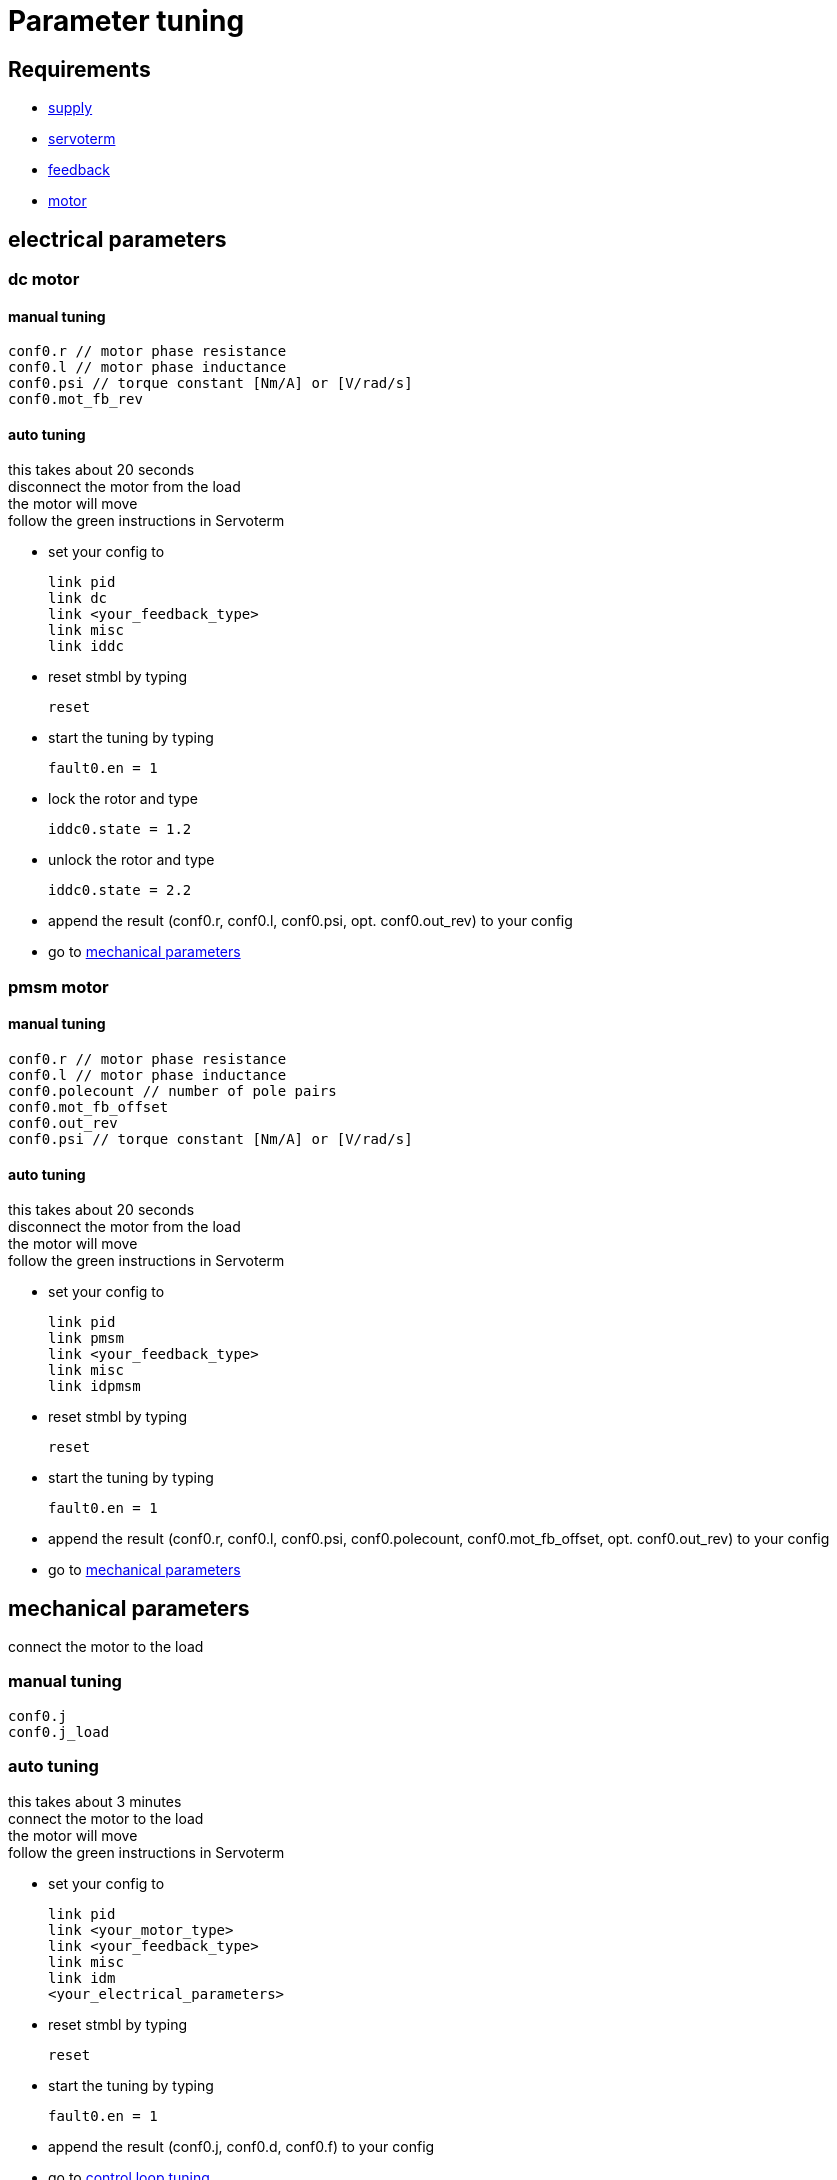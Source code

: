 :lang: en

= Parameter tuning

== Requirements
- link:supply.adoc[supply]
- link:servoterm.adoc[servoterm]
- link:feedback.adoc[feedback]
- link:motor.adoc[motor]

== electrical parameters
=== dc motor
==== manual tuning
[source]
conf0.r // motor phase resistance
conf0.l // motor phase inductance
conf0.psi // torque constant [Nm/A] or [V/rad/s]
conf0.mot_fb_rev

==== auto tuning
this takes about 20 seconds +
disconnect the motor from the load +
the motor will move +
follow the green instructions in Servoterm

- set your config to
[source]
link pid
link dc
link <your_feedback_type>
link misc
link iddc

- reset stmbl by typing
[source]
reset

- start the tuning by typing
[source]
fault0.en = 1

- lock the rotor and type
[source]
iddc0.state = 1.2

- unlock the rotor and type
[source]
iddc0.state = 2.2

- append the result (conf0.r, conf0.l, conf0.psi, opt. conf0.out_rev) to your config
- go to <<mechanical parameters>>

=== pmsm motor
==== manual tuning
[source]
conf0.r // motor phase resistance
conf0.l // motor phase inductance
conf0.polecount // number of pole pairs
conf0.mot_fb_offset
conf0.out_rev
conf0.psi // torque constant [Nm/A] or [V/rad/s]

==== auto tuning
this takes about 20 seconds +
disconnect the motor from the load +
the motor will move +
follow the green instructions in Servoterm

- set your config to
[source]
link pid
link pmsm
link <your_feedback_type>
link misc
link idpmsm

- reset stmbl by typing
[source]
reset

- start the tuning by typing
[source]
fault0.en = 1

- append the result (conf0.r, conf0.l, conf0.psi, conf0.polecount, conf0.mot_fb_offset, opt. conf0.out_rev) to your config
- go to <<mechanical parameters>>

== mechanical parameters
connect the motor to the load

=== manual tuning
[source]
conf0.j
conf0.j_load

=== auto tuning
this takes about 3 minutes +
connect the motor to the load +
the motor will move +
follow the green instructions in Servoterm

- set your config to
[source]
link pid
link <your_motor_type>
link <your_feedback_type>
link misc
link idm
<your_electrical_parameters>

- reset stmbl by typing
[source]
reset

- start the tuning by typing
[source]
fault0.en = 1

- append the result (conf0.j, conf0.d, conf0.f) to your config
- go to <<control loop tuning>>

== control loop tuning
=== manual tuning
[source]
conf0.pos_bw
conf0.vel_bw
conf0.vel_d

=== auto tuning
this takes about 2 minutes +
connect the motor to the load +
the motor will move +
follow the green instructions in Servoterm

- set your config to
[source]
link pid
link <your_motor_type>
link <your_feedback_type>
link misc
link ids
<your_electrical_parameters>
<your_mechanical_parameters>

- reset stmbl by typing
[source]
reset

- start the tuning by typing
[source]
fault0.en = 1

- append the result (conf0.pos_bw, conf0.vel_bw, conf0.vel_d) to your config
- go to link:cmd.adoc[cmd]

